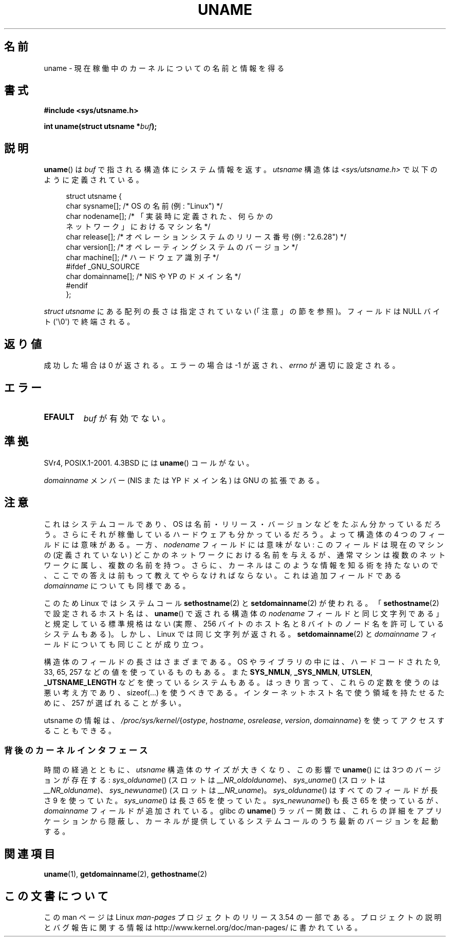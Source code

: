 .\" Copyright (C) 2001 Andries Brouwer <aeb@cwi.nl>.
.\"
.\" %%%LICENSE_START(VERBATIM)
.\" Permission is granted to make and distribute verbatim copies of this
.\" manual provided the copyright notice and this permission notice are
.\" preserved on all copies.
.\"
.\" Permission is granted to copy and distribute modified versions of this
.\" manual under the conditions for verbatim copying, provided that the
.\" entire resulting derived work is distributed under the terms of a
.\" permission notice identical to this one.
.\"
.\" Since the Linux kernel and libraries are constantly changing, this
.\" manual page may be incorrect or out-of-date.  The author(s) assume no
.\" responsibility for errors or omissions, or for damages resulting from
.\" the use of the information contained herein.  The author(s) may not
.\" have taken the same level of care in the production of this manual,
.\" which is licensed free of charge, as they might when working
.\" professionally.
.\"
.\" Formatted or processed versions of this manual, if unaccompanied by
.\" the source, must acknowledge the copyright and authors of this work.
.\" %%%LICENSE_END
.\"
.\" 2007-07-05 mtk: Added details on underlying system call interfaces
.\"
.\"*******************************************************************
.\"
.\" This file was generated with po4a. Translate the source file.
.\"
.\"*******************************************************************
.\"
.\" Japanese Version Copyright (c) 1997 SUTO, Mitsuaki
.\"         all rights reserved.
.\" Translated Thu Jun 26 21:23:19 JST 1997
.\"         by SUTO, Mitsuaki <suto@av.crl.sony.co.jp>
.\" Updated & Modified Thu Feb 14 21:53:41 JST 2002
.\"         by Yuichi SATO <ysato@h4.dion.ne.jp>
.\" Updated 2007-09-04, Akihiro MOTOKI <amotoki@dd.iij4u.or.jp>, LDP v2.64
.\"
.TH UNAME 2 2008\-12\-03 Linux "Linux Programmer's Manual"
.SH 名前
uname \- 現在稼働中のカーネルについての名前と情報を得る
.SH 書式
\fB#include <sys/utsname.h>\fP
.sp
\fBint uname(struct utsname *\fP\fIbuf\fP\fB);\fP
.SH 説明
\fBuname\fP()  は \fIbuf\fP で指される構造体にシステム情報を返す。 \fIutsname\fP 構造体は
\fI<sys/utsname.h>\fP で以下のように定義されている。
.in +4n
.nf

struct utsname {
    char sysname[];    /* OS の名前 (例: "Linux") */
    char nodename[];   /* 「実装時に定義された、何らかの
                          ネットワーク」におけるマシン名 */
    char release[];    /* オペレーションシステムのリリース番号 (例: "2.6.28") */
    char version[];    /* オペレーティングシステムのバージョン */
    char machine[];    /* ハードウェア識別子 */
#ifdef _GNU_SOURCE
    char domainname[]; /* NIS や YP のドメイン名 */
#endif
};

.fi
.in
\fIstruct utsname\fP にある配列の長さは指定されていない (「注意」の節を参照)。 フィールドは NULL バイト
(\(aq\e0\(aq) で終端される。
.SH 返り値
成功した場合は 0 が返される。エラーの場合は \-1 が返され、 \fIerrno\fP が適切に設定される。
.SH エラー
.TP 
\fBEFAULT\fP
\fIbuf\fP が有効でない。
.SH 準拠
SVr4, POSIX.1\-2001.  4.3BSD には \fBuname\fP()  コールがない。
.PP
\fIdomainname\fP メンバー (NIS または YP ドメイン名) は GNU の拡張である。
.SH 注意
これはシステムコールであり、OS は名前・リリース・バージョンなどを たぶん分かっているだろう。
さらにそれが稼働しているハードウェアも分かっているだろう。 よって構造体の 4 つのフィールドには意味がある。 一方、\fInodename\fP
フィールドには意味がない: このフィールドは現在のマシンの (定義されていない)  どこかのネットワークにおける名前を与えるが、
通常マシンは複数のネットワークに属し、複数の名前を持つ。 さらに、カーネルはこのような情報を知る術を持たないので、
ここでの答えは前もって教えてやらなければならない。 これは追加フィールドである \fIdomainname\fP についても同様である。
.LP
このため Linux ではシステムコール \fBsethostname\fP(2)  と \fBsetdomainname\fP(2)  が使われる。
「\fBsethostname\fP(2)  で設定されるホスト名は、 \fBuname\fP()  で返される構造体の \fInodename\fP
フィールドと同じ文字列である」 と規定している標準規格はない (実際、256 バイトのホスト名と 8 バイトのノード名を許可しているシステムもある)。
しかし、Linux では同じ文字列が返される。 \fBsetdomainname\fP(2)  と \fIdomainname\fP
フィールドについても同じことが成り立つ。
.LP
構造体のフィールドの長さはさまざまである。 OS やライブラリの中には、 ハードコードされた 9, 33, 65, 257
などの値を使っているものもある。 また \fBSYS_NMLN\fP, \fB_SYS_NMLN\fP, \fBUTSLEN\fP, \fB_UTSNAME_LENGTH\fP
などを使っているシステムもある。 はっきり言って、これらの定数を使うのは悪い考え方であり、 sizeof(...) を使うべきである。
インターネットホスト名で使う領域を持たせるために、 257 が選ばれることが多い。
.LP
utsname の情報は、 \fI/proc/sys/kernel/\fP{\fIostype\fP, \fIhostname\fP, \fIosrelease\fP,
\fIversion\fP, \fIdomainname\fP} を使ってアクセスすることもできる。
.SS 背後のカーネルインタフェース
.LP
.\" That was back before Linux 1.0
.\" That was also back before Linux 1.0
時間の経過とともに、 \fIutsname\fP 構造体のサイズが大きくなり、この影響で \fBuname\fP()  には 3つのバージョンが存在する:
\fIsys_olduname\fP()  (スロットは \fI__NR_oldolduname\fP)、 \fIsys_uname\fP()  (スロットは
\fI__NR_olduname\fP)、 \fIsys_newuname\fP()  (スロットは \fI__NR_uname\fP)。
\fIsys_olduname\fP()  はすべてのフィールドが長さ 9 を使っていた。 \fIsys_uname\fP()  は長さ 65 を使っていた。
\fIsys_newuname\fP()  も長さ 65 を使っているが、 \fIdomainname\fP フィールドが追加されている。 glibc の
\fBuname\fP()  ラッパー関数は、これらの詳細をアプリケーションから隠蔽し、
カーネルが提供しているシステムコールのうち最新のバージョンを起動する。
.SH 関連項目
\fBuname\fP(1), \fBgetdomainname\fP(2), \fBgethostname\fP(2)
.SH この文書について
この man ページは Linux \fIman\-pages\fP プロジェクトのリリース 3.54 の一部
である。プロジェクトの説明とバグ報告に関する情報は
http://www.kernel.org/doc/man\-pages/ に書かれている。
